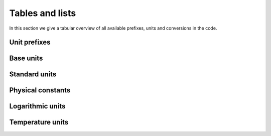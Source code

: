 Tables and lists
================

In this section we give a tabular overview of all available prefixes, units and conversions in the code.

Unit prefixes
^^^^^^^^^^^^^

.. csv-table:: Unit prefixes
   :file: ../_static/tables/prefixes.csv
   :widths: 20 40 40
   :header-rows: 1

Base units
^^^^^^^^^^

.. csv-table:: Base units
   :file: ../_static/tables/unit_base.csv
   :widths: 20 40 40 40
   :header-rows: 1

Standard units
^^^^^^^^^^^^^^
		 
.. csv-table:: Standard units
   :file: ../_static/tables/unit_standard.csv
   :widths: 20 40 40 40
   :header-rows: 1


Physical constants
^^^^^^^^^^^^^^^^^^
		 
.. csv-table:: Physical constants
   :file: ../_static/tables/constants.csv
   :widths: 20 40 40
   :header-rows: 1
      
Logarithmic units
^^^^^^^^^^^^^^^^^

.. csv-table:: Logarithmic units
   :file: ../_static/tables/unit_logarithmic.csv
   :widths: 20 40 40
   :header-rows: 1

Temperature units
^^^^^^^^^^^^^^^^^

.. csv-table:: Temperature units
   :file: ../_static/tables/unit_temperature.csv
   :widths: 20 40 40
   :header-rows: 1
